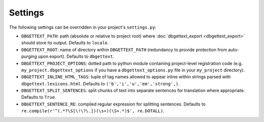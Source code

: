 .. _settings:

Settings
========

The following settings can be overridden in your project's ``settings.py``:

* ``DBGETTEXT_PATH``: path (absolute or relative to project root) where :doc:`dbgettext_export <dbgettext_export>` should store its output. Defaults to ``locale``.
* ``DBGETTEXT_ROOT``: name of directory within ``DBGETTEXT_PATH`` (redundancy to provide protection from auto-purging upon export). Defaults to ``dbgettext``.
* ``DBGETTEXT_PROJECT_OPTIONS``: dotted path to python module containing project-level registration code (e.g. ``my_project.dbgettext_options`` if you have a ``dbgettext_options.py`` file in your ``my_project`` directory).
* ``DBGETTEXT_INLINE_HTML_TAGS``: tuple of tag names allowed to appear inline within strings parsed with ``dbgettext.lexicons.html``. Defaults to ``('b','i','u','em','strong',)``.
* ``DBGETTEXT_SPLIT_SENTENCES``: split chunks of text into separate sentences for translation where appropriate. Defaults to ``True``.
* ``DBGETTEXT_SENTENCE_RE``: compiled regular expression for splitting sentences. Defaults to ``re.compile(r'^(.*?\S[\!\?\.])(\s+)(\S+.*)$', re.DOTALL)``.
